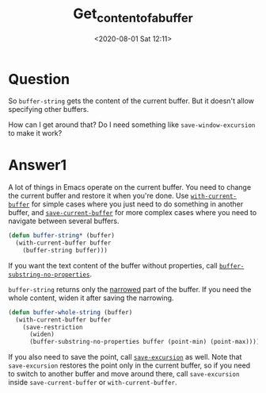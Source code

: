# -*- eval: (setq org-download-image-dir (concat default-directory "./static/get_content_of_a_buffer/")); -*-
:PROPERTIES:
:ID:       2700CC44-F3BE-4071-88EC-1FD065ECBF5B
:END:
#+LATEX_CLASS: my-article

#+DATE: <2020-08-01 Sat 12:11>
#+TITLE: Get_content_of_a_buffer

* Question
  :PROPERTIES:
  :CUSTOM_ID: question
  :END:

So =buffer-string= gets the content of the current buffer. But it doesn't allow specifying other buffers.

How can I get around that? Do I need something like =save-window-excursion= to make it work?

* Answer1
  :PROPERTIES:
  :CUSTOM_ID: answer1
  :END:

A lot of things in Emacs operate on the current buffer. You need to change the current buffer and restore it when you're done.
Use [[file:./static/Current-Buffer.html#index-with_002dcurrent_002dbuffer-2122][=with-current-buffer=]] for simple cases where you just need to do something in another buffer,
and [[file:./static/Current-Buffer.html#index-save_002dcurrent_002dbuffer-2123][=save-current-buffer=]] for more complex cases where you need to navigate between several buffers.

#+BEGIN_SRC emacs-lisp
    (defun buffer-string* (buffer)
      (with-current-buffer buffer
        (buffer-string buffer)))
#+END_SRC

If you want the text content of the buffer without properties, call [[file:./static/Buffer-Contents.html#index-buffer_002dsubstring_002dno_002dproperties-2825][=buffer-substring-no-properties=]].

=buffer-string= returns only the [[file:./static/Narrowing.html#Narrowing][narrowed]] part of the buffer. If you need the whole content, widen it after saving the narrowing.

#+BEGIN_SRC emacs-lisp
    (defun buffer-whole-string (buffer)
      (with-current-buffer buffer
        (save-restriction
          (widen)
          (buffer-substring-no-properties buffer (point-min) (point-max)))))
#+END_SRC

If you also need to save the point, call [[file:./static/Excursions.html#index-save_002dexcursion-2759][=save-excursion=]] as well.
Note that =save-excursion= restores the point only in the current buffer,
so if you need to switch to another buffer and move around there, call =save-excursion= inside =save-current-buffer= or =with-current-buffer=.
